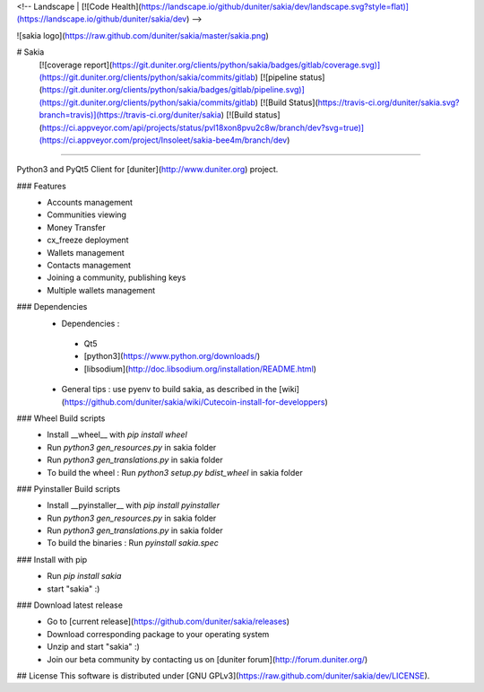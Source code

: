 <!-- Landscape | [![Code Health](https://landscape.io/github/duniter/sakia/dev/landscape.svg?style=flat)](https://landscape.io/github/duniter/sakia/dev) -->

![sakia logo](https://raw.github.com/duniter/sakia/master/sakia.png)

# Sakia
 [![coverage report](https://git.duniter.org/clients/python/sakia/badges/gitlab/coverage.svg)](https://git.duniter.org/clients/python/sakia/commits/gitlab)
 [![pipeline status](https://git.duniter.org/clients/python/sakia/badges/gitlab/pipeline.svg)](https://git.duniter.org/clients/python/sakia/commits/gitlab)
 [![Build Status](https://travis-ci.org/duniter/sakia.svg?branch=travis)](https://travis-ci.org/duniter/sakia)
 [![Build status](https://ci.appveyor.com/api/projects/status/pvl18xon8pvu2c8w/branch/dev?svg=true)](https://ci.appveyor.com/project/Insoleet/sakia-bee4m/branch/dev)

========

Python3 and PyQt5 Client for [duniter](http://www.duniter.org) project.


### Features
  * Accounts management
  * Communities viewing
  * Money Transfer
  * cx_freeze deployment
  * Wallets management
  * Contacts management
  * Joining a community, publishing keys
  * Multiple wallets management

### Dependencies
  * Dependencies :
   * Qt5
   * [python3](https://www.python.org/downloads/)
   * [libsodium](http://doc.libsodium.org/installation/README.html)

  * General tips : use pyenv to build sakia, as described in the [wiki](https://github.com/duniter/sakia/wiki/Cutecoin-install-for-developpers)

### Wheel Build scripts
  * Install __wheel__ with `pip install wheel`
  * Run `python3 gen_resources.py` in sakia folder
  * Run `python3 gen_translations.py` in sakia folder
  * To build the wheel : Run `python3 setup.py bdist_wheel` in sakia folder

### Pyinstaller Build scripts
  * Install __pyinstaller__ with `pip install pyinstaller`
  * Run `python3 gen_resources.py` in sakia folder
  * Run `python3 gen_translations.py` in sakia folder
  * To build the binaries : Run `pyinstall sakia.spec`

### Install with pip
  * Run `pip install sakia`
  * start "sakia" :)

### Download latest release
  * Go to [current release](https://github.com/duniter/sakia/releases)
  * Download corresponding package to your operating system
  * Unzip and start "sakia" :)
  * Join our beta community by contacting us on [duniter forum](http://forum.duniter.org/)

## License
This software is distributed under [GNU GPLv3](https://raw.github.com/duniter/sakia/dev/LICENSE).


